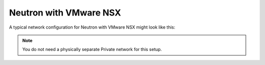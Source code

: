 
.. _neutron-nsx-arch:

Neutron with VMware NSX
-----------------------

A typical network configuration for Neutron with VMware NSX
might look like this:

.. image:: /_images/Neutron_nsx_topology.png
  :width: 80%

.. note:: You do not need a physically separate Private network for this
          setup.

